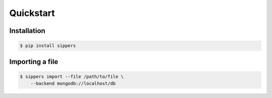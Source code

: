 **********
Quickstart
**********

Installation
------------

.. code-block:: shell

    $ pip install sippers

Importing a file
----------------

.. code-block:: shell

    $ sippers import --file /path/to/file \
        --backend mongodb://localhost/db